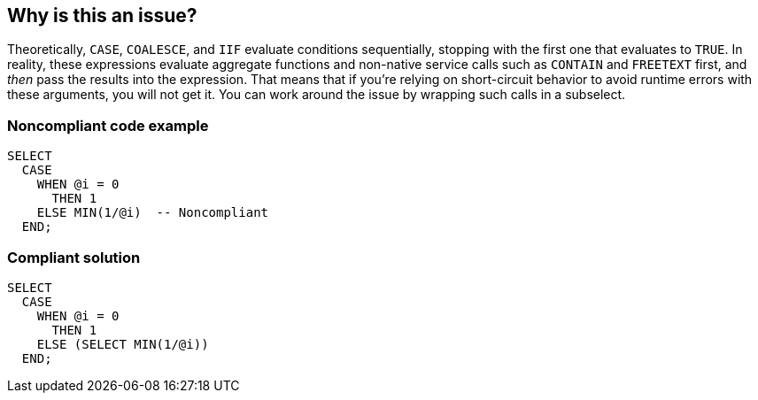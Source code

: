 == Why is this an issue?

Theoretically, ``++CASE++``, ``++COALESCE++``, and ``++IIF++`` evaluate conditions sequentially, stopping with the first one that evaluates to ``++TRUE++``. In reality, these expressions evaluate aggregate functions and non-native service calls such as ``++CONTAIN++`` and ``++FREETEXT++`` first, and _then_ pass the results into the expression. That means that if you're relying on short-circuit behavior to avoid runtime errors with these arguments, you will not get it. You can work around the issue by wrapping such calls in a subselect.


=== Noncompliant code example

[source,sql]
----
SELECT 
  CASE 
    WHEN @i = 0 
      THEN 1 
    ELSE MIN(1/@i)  -- Noncompliant
  END; 
----


=== Compliant solution

[source,sql]
----
SELECT 
  CASE 
    WHEN @i = 0 
      THEN 1 
    ELSE (SELECT MIN(1/@i))
  END; 
----


ifdef::env-github,rspecator-view[]

'''
== Implementation Specification
(visible only on this page)

=== Message

Move this [aggregate function|non-native service] into a sub-select to avoid out-of-order evaluation.


=== Highlighting

aggregate function / non-native service call


'''
== Comments And Links
(visible only on this page)

=== on 19 Jul 2017, 16:43:08 Ann Campbell wrote:
https://sqlperformance.com/2014/06/t-sql-queries/dirty-secrets-of-the-case-expression

https://connect.microsoft.com/SQLServer/feedback/details/690017/case-coalesce-wont-always-evaluate-in-textual-order

https://connect.microsoft.com/SQLServer/feedback/details/691535/aggregates-dont-follow-the-semantics-of-case

https://connect.microsoft.com/SQLServer/feedback/details/780132/

https://learningintheopen.org/2013/11/22/technical-microsoft-sql-server-full-text-search-and-the-problem-with-nullempty-predicates/

endif::env-github,rspecator-view[]
